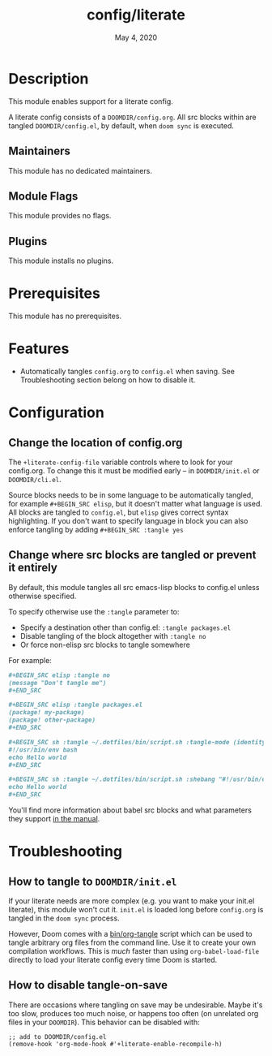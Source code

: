 #+TITLE:   config/literate
#+DATE:    May 4, 2020
#+SINCE:   v2.0.9
#+STARTUP: inlineimages nofold

* Table of Contents :TOC_3:noexport:
- [[#description][Description]]
  - [[#maintainers][Maintainers]]
  - [[#module-flags][Module Flags]]
  - [[#plugins][Plugins]]
- [[#prerequisites][Prerequisites]]
- [[#features][Features]]
- [[#configuration][Configuration]]
  - [[#change-the-location-of-configorg][Change the location of config.org]]
  - [[#change-where-src-blocks-are-tangled-or-prevent-it-entirely][Change where src blocks are tangled or prevent it entirely]]
- [[#troubleshooting][Troubleshooting]]
  - [[#how-to-tangle-to-doomdirinitel][How to tangle to =DOOMDIR/init.el=]]
  - [[#how-to-disable-tangle-on-save][How to disable tangle-on-save]]

* Description
This module enables support for a literate config.

A literate config consists of a =DOOMDIR/config.org=. All src blocks within are
tangled =DOOMDIR/config.el=, by default, when ~doom sync~ is executed.

** Maintainers
This module has no dedicated maintainers.

** Module Flags
This module provides no flags.

** Plugins
This module installs no plugins.

* Prerequisites
This module has no prerequisites.

* Features
+ Automatically tangles ~config.org~ to ~config.el~ when saving. See
  Troubleshooting section belong on how to disable it.

* Configuration
** Change the location of config.org
The ~+literate-config-file~ variable controls where to look for your config.org.
To change this it must be modified early -- in =DOOMDIR/init.el= or
=DOOMDIR/cli.el=.

Source blocks needs to be in some language to be automatically tangled, for
example ~#+BEGIN_SRC elisp~, but it doesn't matter what language is used. All
blocks are tangled to ~config.el~, but ~elisp~ gives correct syntax
highlighting. If you don't want to specify language in block you can also
enforce tangling by adding ~#+BEGIN_SRC :tangle yes~

** Change where src blocks are tangled or prevent it entirely
By default, this module tangles all src emacs-lisp blocks to config.el unless
otherwise specified.

To specify otherwise use the =:tangle= parameter to:

- Specify a destination other than config.el: ~:tangle packages.el~
- Disable tangling of the block altogether with ~:tangle no~
- Or force non-elisp src blocks to tangle somewhere

For example:
#+BEGIN_SRC org
,#+BEGIN_SRC elisp :tangle no
(message "Don't tangle me")
,#+END_SRC

,#+BEGIN_SRC elisp :tangle packages.el
(package! my-package)
(package! other-package)
,#+END_SRC

,#+BEGIN_SRC sh :tangle ~/.dotfiles/bin/script.sh :tangle-mode (identity #o755)
#!/usr/bin/env bash
echo Hello world
,#+END_SRC

,#+BEGIN_SRC sh :tangle ~/.dotfiles/bin/script.sh :shebang "#!/usr/bin/env bash"
echo Hello world
,#+END_SRC
#+END_SRC

You'll find more information about babel src blocks and what parameters they
support [[https://orgmode.org/manual/Working-with-Source-Code.html][in the manual]].

* Troubleshooting
** How to tangle to =DOOMDIR/init.el=
If your literate needs are more complex (e.g. you want to make your init.el
literate), this module won't cut it. =init.el= is loaded long before
=config.org= is tangled in the ~doom sync~ process.

However, Doom comes with a [[file:../../../bin/org-tangle][bin/org-tangle]] script which can be used to tangle
arbitrary org files from the command line. Use it to create your own compilation
workflows. This is /much/ faster than using ~org-babel-load-file~ directly to
load your literate config every time Doom is started.

** How to disable tangle-on-save
There are occasions where tangling on save may be undesirable. Maybe it's too
slow, produces too much noise, or happens too often (on unrelated org files in
your =DOOMDIR=). This behavior can be disabled with:
#+BEGIN_SRC elisp
;; add to DOOMDIR/config.el
(remove-hook 'org-mode-hook #'+literate-enable-recompile-h)
#+END_SRC
